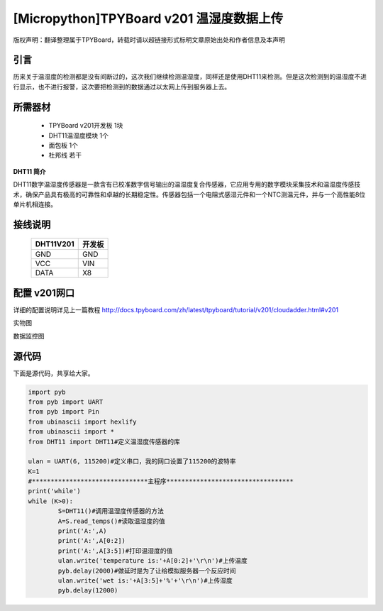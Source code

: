 [Micropython]TPYBoard v201 温湿度数据上传
=======================================

版权声明：翻译整理属于TPYBoard，转载时请以超链接形式标明文章原始出处和作者信息及本声明

引言
-------------------------

历来关于温湿度的检测都是没有间断过的，这次我们继续检测温湿度，同样还是使用DHT11来检测。但是这次检测到的温湿度不进行显示，也不进行报警，这次要把检测到的数据通过以太网上传到服务器上去。

所需器材
-------------------------

  - TPYBoard v201开发板 1块
  - DHT11温湿度模块 1个
  - 面包板 1个
  - 杜邦线 若干

**DHT11 简介**

DHT11数字温湿度传感器是一款含有已校准数字信号输出的温湿度复合传感器，它应用专用的数字模块采集技术和温湿度传感技术，确保产品具有极高的可靠性和卓越的长期稳定性。传感器包括一个电阻式感湿元件和一个NTC测温元件，并与一个高性能8位单片机相连接。


接线说明
----------------------

	+-----------+-------------+
	| DHT11V201 | 开发板      |
	+===========+=============+
	| GND       | GND         |
	+-----------+-------------+
	| VCC       | VIN         |
	+-----------+-------------+
	| DATA      | X8          |
	+-----------+-------------+

配置 v201网口
-------------------

详细的配置说明详见上一篇教程
http://docs.tpyboard.com/zh/latest/tpyboard/tutorial/v201/cloudadder.html#v201

实物图

.. image:: http://www.micropython.net.cn/ueditor/php/upload/image/20170415/1492220610497650.jpg

数据监控图

.. image:: http://www.micropython.net.cn/ueditor/php/upload/image/20170415/1492220644727630.png


源代码
----------

下面是源代码，共享给大家。

.. code-block:: python

	import pyb
	from pyb import UART
	from pyb import Pin
	from ubinascii import hexlify
	from ubinascii import *
	from DHT11 import DHT11#定义温湿度传感器的库

	ulan = UART(6, 115200)#定义串口，我的网口设置了115200的波特率
	K=1
	#*******************************主程序**********************************
	print('while')
	while (K>0):
		S=DHT11()#调用温湿度传感器的方法
		A=S.read_temps()#读取温湿度的值
		print('A:',A)
		print('A:',A[0:2])
		print('A:',A[3:5])#打印温湿度的值
		ulan.write('temperature is:'+A[0:2]+'\r\n')#上传温度
		pyb.delay(2000)#做延时是为了让给模拟服务器一个反应时间
		ulan.write('wet is:'+A[3:5]+'%'+'\r\n')#上传湿度
		pyb.delay(12000)
